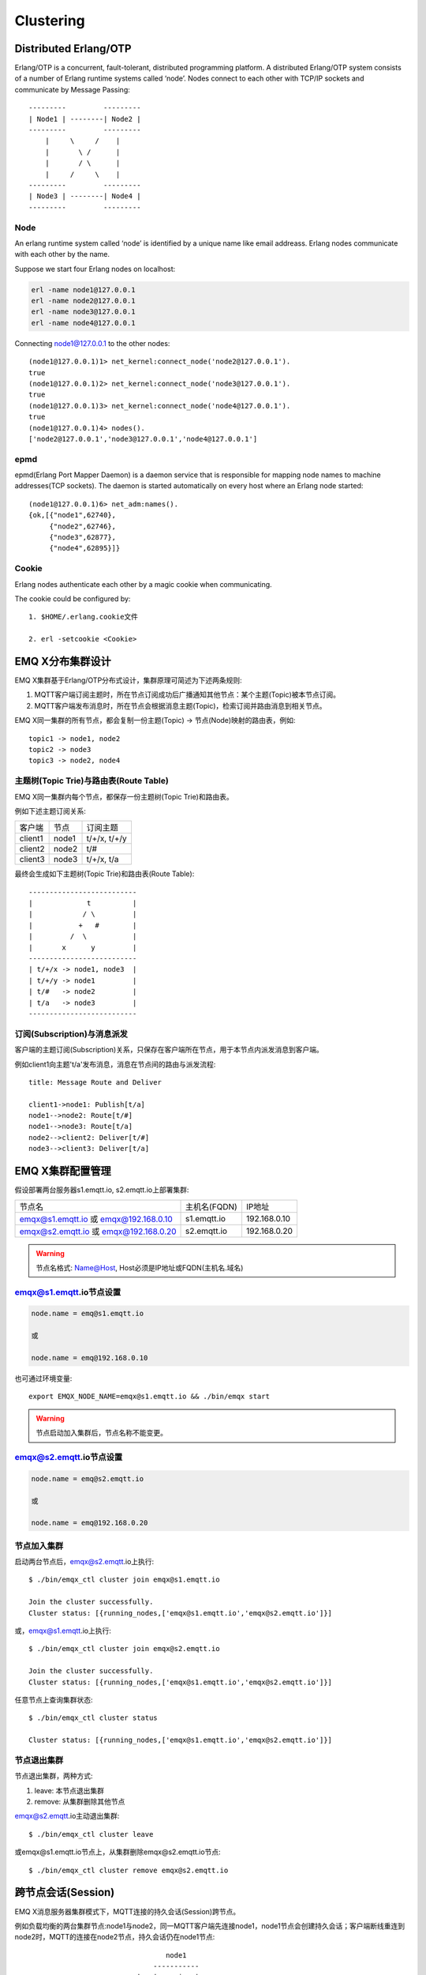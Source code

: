 
.. _cluster:

===========
Clustering
===========

.. _cluster_erlang:

----------------------
Distributed Erlang/OTP
----------------------

Erlang/OTP is a concurrent, fault-tolerant, distributed programming platform. A distributed Erlang/OTP system consists of a number of Erlang runtime systems called ‘node’. Nodes connect to each other with TCP/IP sockets and communicate by Message Passing::


    ---------         ---------
    | Node1 | --------| Node2 |
    ---------         ---------
        |     \     /    |
        |       \ /      |
        |       / \      |
        |     /     \    |
    ---------         ---------
    | Node3 | --------| Node4 |
    ---------         ---------


Node
----------

An erlang runtime system called ‘node’ is identified by a unique name like email addreass. Erlang nodes communicate with each other by the name.

Suppose we start four Erlang nodes on localhost:

.. code:: shell

    erl -name node1@127.0.0.1
    erl -name node2@127.0.0.1
    erl -name node3@127.0.0.1
    erl -name node4@127.0.0.1

Connecting node1@127.0.0.1 to the other nodes::

    (node1@127.0.0.1)1> net_kernel:connect_node('node2@127.0.0.1').
    true
    (node1@127.0.0.1)2> net_kernel:connect_node('node3@127.0.0.1').
    true
    (node1@127.0.0.1)3> net_kernel:connect_node('node4@127.0.0.1').
    true
    (node1@127.0.0.1)4> nodes().
    ['node2@127.0.0.1','node3@127.0.0.1','node4@127.0.0.1']

epmd
----

epmd(Erlang Port Mapper Daemon) is a daemon service that is responsible for mapping node names to machine addresses(TCP sockets). The daemon is started automatically on every host where an Erlang node started::

    (node1@127.0.0.1)6> net_adm:names().
    {ok,[{"node1",62740},
         {"node2",62746},
         {"node3",62877},
         {"node4",62895}]}

Cookie
-------

Erlang nodes authenticate each other by a magic cookie when communicating. 

The cookie could be configured by::

    1. $HOME/.erlang.cookie文件

    2. erl -setcookie <Cookie>

.. note: 本节内容来自: http://erlang.org/doc/reference_manual/distributed.html

.. _cluster_emqx:

-----------------
EMQ X分布集群设计
-----------------

EMQ X集群基于Erlang/OTP分布式设计，集群原理可简述为下述两条规则:

1. MQTT客户端订阅主题时，所在节点订阅成功后广播通知其他节点：某个主题(Topic)被本节点订阅。

2. MQTT客户端发布消息时，所在节点会根据消息主题(Topic)，检索订阅并路由消息到相关节点。

EMQ X同一集群的所有节点，都会复制一份主题(Topic) -> 节点(Node)映射的路由表，例如::

    topic1 -> node1, node2
    topic2 -> node3
    topic3 -> node2, node4

主题树(Topic Trie)与路由表(Route Table)
---------------------------------------

EMQ X同一集群内每个节点，都保存一份主题树(Topic Trie)和路由表。

例如下述主题订阅关系:

+----------------+-------------+----------------------------+
| 客户端         | 节点        |  订阅主题                  |
+----------------+-------------+----------------------------+
| client1        | node1       | t/+/x, t/+/y               |
+----------------+-------------+----------------------------+
| client2        | node2       | t/#                        |
+----------------+-------------+----------------------------+
| client3        | node3       | t/+/x, t/a                 |
+----------------+-------------+----------------------------+

最终会生成如下主题树(Topic Trie)和路由表(Route Table)::

    --------------------------
    |             t          |
    |            / \         |
    |           +   #        |
    |         /  \           |
    |       x      y         |
    --------------------------
    | t/+/x -> node1, node3  |
    | t/+/y -> node1         |
    | t/#   -> node2         |
    | t/a   -> node3         |
    --------------------------

订阅(Subscription)与消息派发
----------------------------

客户端的主题订阅(Subscription)关系，只保存在客户端所在节点，用于本节点内派发消息到客户端。

例如client1向主题't/a'发布消息，消息在节点间的路由与派发流程::

    title: Message Route and Deliver

    client1->node1: Publish[t/a]
    node1-->node2: Route[t/#]
    node1-->node3: Route[t/a]
    node2-->client2: Deliver[t/#]
    node3-->client3: Deliver[t/a]

.. image:: ./_static/images/route.png

-----------------
EMQ X集群配置管理
-----------------

假设部署两台服务器s1.emqtt.io, s2.emqtt.io上部署集群:

+----------------------+-----------------+---------------------+
| 节点名               | 主机名(FQDN)    |    IP地址           |
+----------------------+-----------------+---------------------+
| emqx@s1.emqtt.io 或  | s1.emqtt.io     | 192.168.0.10        |
| emqx@192.168.0.10    |                 |                     |
+----------------------+-----------------+---------------------+
| emqx@s2.emqtt.io 或  | s2.emqtt.io     | 192.168.0.20        |
| emqx@192.168.0.20    |                 |                     |
+----------------------+-----------------+---------------------+

.. WARNING:: 节点名格式: Name@Host, Host必须是IP地址或FQDN(主机名.域名)

emqx@s1.emqtt.io节点设置
------------------------

.. code-block:: properties

    node.name = emq@s1.emqtt.io

    或

    node.name = emq@192.168.0.10

也可通过环境变量::

    export EMQX_NODE_NAME=emqx@s1.emqtt.io && ./bin/emqx start

.. WARNING:: 节点启动加入集群后，节点名称不能变更。

emqx@s2.emqtt.io节点设置
------------------------

.. code-block:: properties

    node.name = emq@s2.emqtt.io

    或

    node.name = emq@192.168.0.20

节点加入集群
------------

启动两台节点后，emqx@s2.emqtt.io上执行::

    $ ./bin/emqx_ctl cluster join emqx@s1.emqtt.io

    Join the cluster successfully.
    Cluster status: [{running_nodes,['emqx@s1.emqtt.io','emqx@s2.emqtt.io']}]

或，emqx@s1.emqtt.io上执行::

    $ ./bin/emqx_ctl cluster join emqx@s2.emqtt.io

    Join the cluster successfully.
    Cluster status: [{running_nodes,['emqx@s1.emqtt.io','emqx@s2.emqtt.io']}]

任意节点上查询集群状态::

    $ ./bin/emqx_ctl cluster status

    Cluster status: [{running_nodes,['emqx@s1.emqtt.io','emqx@s2.emqtt.io']}]

节点退出集群
------------

节点退出集群，两种方式:

1. leave: 本节点退出集群

2. remove: 从集群删除其他节点

emqx@s2.emqtt.io主动退出集群::

    $ ./bin/emqx_ctl cluster leave

或emqx@s1.emqtt.io节点上，从集群删除emqx@s2.emqtt.io节点::

    $ ./bin/emqx_ctl cluster remove emqx@s2.emqtt.io

.. _cluster_session:

-------------------
跨节点会话(Session)
-------------------

EMQ X消息服务器集群模式下，MQTT连接的持久会话(Session)跨节点。

例如负载均衡的两台集群节点:node1与node2，同一MQTT客户端先连接node1，node1节点会创建持久会话；客户端断线重连到node2时，MQTT的连接在node2节点，持久会话仍在node1节点::

                                      node1
                                   -----------
                               |-->| session |
                               |   -----------
                 node2         |
              --------------   |
     client-->| connection |<--|
              --------------

.. _cluster_firewall:

----------
防火墙设置
----------

如果集群节点间存在防火墙，防火墙需要开启4369端口、5369端口和一个TCP端口段。4369由epmd端口映射服务使用，5369用于节点间数据通信，TCP端口段用于节点间集群通信。

默认节点间集群默认需要开启的端口:

+--------------+-----------------------+
| 端口         | 用途                  |
+--------------+-----------------------+
| 4369         | epmd端口映射服务      | 
+--------------+-----------------------+
| 5369         | 节点间数据通道        | 
+--------------+-----------------------+
| 6369         | 节点间集群通道        | 
+--------------+-----------------------+

防火墙设置后，emqx.conf需要配置相同的端口段:

.. code-block:: properties

    ## Distributed node port range
    node.dist_listen_min = 6369
    node.dist_listen_max = 6369

.. _cluster_netsplit:

------------------
注意事项: NetSplit
------------------

EMQ X集群需要稳定网络连接以避免发生NetSplit故障。集群设计上默认不自动处理NetSplit，如集群节点间发生NetSplit，需手工重启某个分片上的相关节点。

.. NOTE:: NetSplit是指节点运行正常但因网络断开互相认为对方宕机。EMQ 2.2版本将支持NetSplit自动恢复。

.. _cluster_hash:

---------------
一致性Hash与DHT
---------------

NoSQL数据库领域分布式设计，大多会采用一致性Hash或DHT。EMQ消息服务器集群架构可支持千万级的路由，更大级别的集群可采用一致性Hash、DHT或Shard方式切分路由表。

